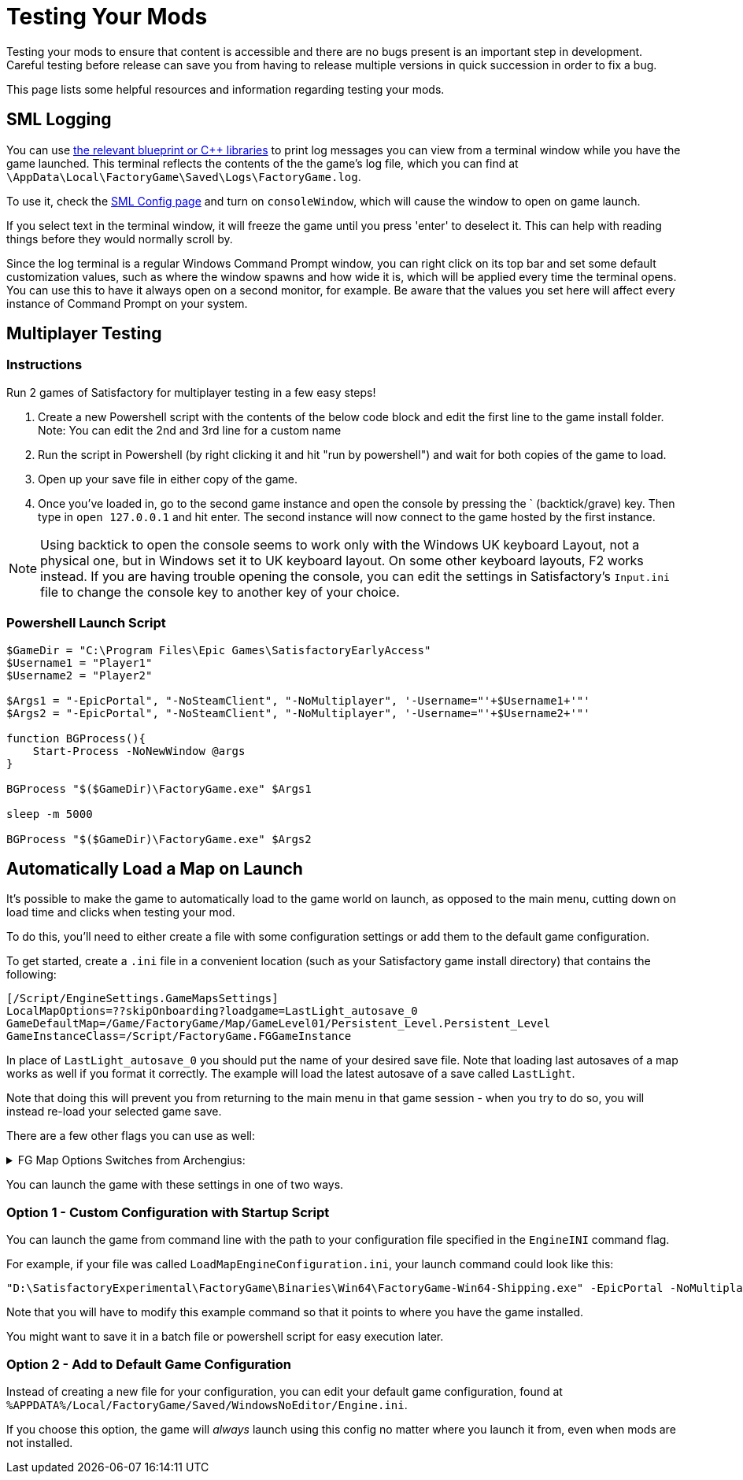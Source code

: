= Testing Your Mods

Testing your mods to ensure that content is accessible
and there are no bugs present is an important step in development.
Careful testing before release can save you from having to release
multiple versions in quick succession in order to fix a bug.

This page lists some helpful resources and information regarding testing your mods.

== SML Logging

You can use 
xref:Development/ModLoader/BlueprintInterface.adoc#_logging[the relevant blueprint or {cpp} libraries]
to print log messages you can view from a terminal window while you have the game launched.
This terminal reflects the contents of the the game's log file, which you can find at
`\AppData\Local\FactoryGame\Saved\Logs\FactoryGame.log`.

To use it, check the xref:SMLConfiguration.adoc#_sml_configuration_options[SML Config page]
and turn on `consoleWindow`, which will cause the window to open on game launch.

If you select text in the terminal window,
it will freeze the game until you press 'enter' to deselect it.
This can help with reading things before they would normally scroll by.

Since the log terminal is a regular Windows Command Prompt window,
you can right click on its top bar and set some default customization values,
such as where the window spawns and how wide it is,
which will be applied every time the terminal opens.
You can use this to have it always open on a second monitor, for example.
Be aware that the values you set here
will affect every instance of Command Prompt on your system.

== Multiplayer Testing

=== Instructions

Run 2 games of Satisfactory for multiplayer testing in a few easy steps!

1. Create a new Powershell script with the contents of the below 
code block and edit the first line to the game install folder.
Note: You can edit the 2nd and 3rd line for a custom name

2. Run the script in Powershell (by right clicking it and hit "run by powershell")
and wait for both copies of the game to load.

3. Open up your save file in either copy of the game. 

4. Once you've loaded in, go to the second game instance
and open the console by pressing the ` (backtick/grave) key.
Then type in `open 127.0.0.1` and hit enter.
The second instance will now connect to the game hosted by the first instance.

[NOTE]
====
Using backtick to open the console seems to work only with the Windows UK keyboard Layout,
not a physical one, but in Windows set it to UK keyboard layout.
On some other keyboard layouts, F2 works instead.
If you are having trouble opening the console,
you can edit the settings in Satisfactory's `Input.ini` file
to change the console key to another key of your choice.
====

=== Powershell Launch Script

[source,ps1]
----
$GameDir = "C:\Program Files\Epic Games\SatisfactoryEarlyAccess"
$Username1 = "Player1"
$Username2 = "Player2"

$Args1 = "-EpicPortal", "-NoSteamClient", "-NoMultiplayer", '-Username="'+$Username1+'"'
$Args2 = "-EpicPortal", "-NoSteamClient", "-NoMultiplayer", '-Username="'+$Username2+'"'

function BGProcess(){
    Start-Process -NoNewWindow @args
}

BGProcess "$($GameDir)\FactoryGame.exe" $Args1

sleep -m 5000

BGProcess "$($GameDir)\FactoryGame.exe" $Args2
----

== Automatically Load a Map on Launch

It's possible to make the game to automatically load to the game world on launch,
as opposed to the main menu, cutting down on load time and clicks when testing your mod.

To do this, you'll need to either create a file with some configuration settings
or add them to the default game configuration.

To get started, create a `.ini` file in a convenient location
(such as your Satisfactory game install directory)
that contains the following:

```
[/Script/EngineSettings.GameMapsSettings]
LocalMapOptions=??skipOnboarding?loadgame=LastLight_autosave_0
GameDefaultMap=/Game/FactoryGame/Map/GameLevel01/Persistent_Level.Persistent_Level
GameInstanceClass=/Script/FactoryGame.FGGameInstance
```

In place of `LastLight_autosave_0` you should put the name of your desired save file.
Note that loading last autosaves of a map works as well if you format it correctly.
The example will load the latest autosave of a save called `LastLight`.

Note that doing this will prevent you from returning to the main menu in that game session - when you try to do so, you will instead re-load your selected game save.

There are a few other flags you can use as well:

+++ <details><summary> +++
FG Map Options Switches from Archengius:
+++ </summary><div> +++
....
Switches found in AFGGameMode::InitGame:

?skipOnboarding (skip landing animation)
?allowPossessAny (allow possessing any pawn on the map, even if player ids don't match)
?loadgame=<SaveGame Name Here Without Path and extension>
?startloc<Start Location Tag Name> (see AFGGameMode::ChoosePlayerStart_Implementation)
?sessionName=<Session Name> (sets mSaveSessionName, so apparently it determines autosave file name and probably name visible to other players?)
?DayLength=<Day Length In Minutes>
?NightLength=<Night Length In Minutes>

General notes:
  Regarding Start Location Tag Name:
      - TRADING_POST is the hub APlayerStart actor tag
      - Any APlayerStart actor with matching PlayerStartTag is selected
  Regarding Session Name:
      - Apparently there is a system of "bundled saves" that I know nothing about. Further investigation is required.

Switches found in AFGGameSession:

?Visibility=SV_Private/SV_Public (Session visibility)
?adminpassword=<Admin Password used in console command AdminLogin to gain host privileges>

There is also ?bUseIpSockets linked with offline sessions
Apparently it disables EOS sockets and makes the game fall back to normal IPv4 sockets
....
+++ </div></details> +++

You can launch the game with these settings in one of two ways.

=== Option 1 - Custom Configuration with Startup Script

You can launch the game from command line
with the path to your configuration file
specified in the `EngineINI` command flag.

For example, if your file was called `LoadMapEngineConfiguration.ini`,
your launch command could look like this:

```
"D:\SatisfactoryExperimental\FactoryGame\Binaries\Win64\FactoryGame-Win64-Shipping.exe" -EpicPortal -NoMultiplayer -Username=Player1 EngineINI="D:\SatisfactoryExperimental\LoadMapEngineConfiguration.ini"
```

Note that you will have to modify this example command
so that it points to where you have the game installed.

You might want to save it in a batch file or powershell script for easy execution later.

=== Option 2 - Add to Default Game Configuration

Instead of creating a new file for your configuration,
you can edit your default game configuration, found at
`%APPDATA%/Local/FactoryGame/Saved/WindowsNoEditor/Engine.ini`.

If you choose this option, the game will _always_ launch using this config
no matter where you launch it from, even when mods are not installed.
